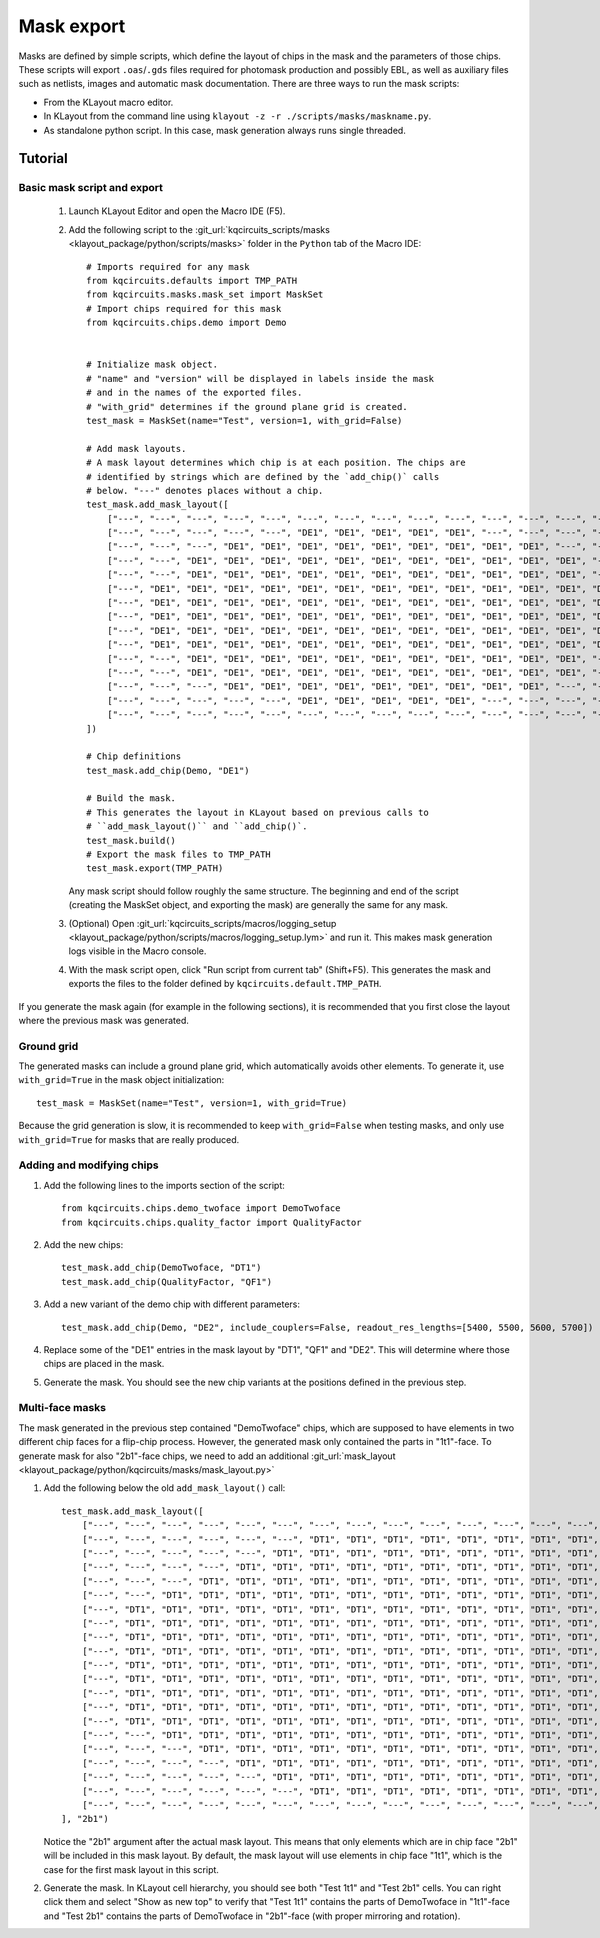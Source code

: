 Mask export
===========

Masks are defined by simple scripts, which define the layout of chips in the
mask and the parameters of those chips. These scripts will export
``.oas``/``.gds`` files required for photomask production and possibly EBL,
as well as auxiliary files such as netlists, images and automatic mask
documentation. There are three ways to run the mask scripts:

- From the KLayout macro editor.
- In KLayout from the command line using ``klayout -z -r ./scripts/masks/maskname.py``.
- As standalone python script. In this case, mask generation always runs single threaded.

Tutorial
--------

Basic mask script and export
^^^^^^^^^^^^^^^^^^^^^^^^^^^^

    #. Launch KLayout Editor and open the Macro IDE (F5).

    #. Add the following script to the :git_url:`kqcircuits_scripts/masks <klayout_package/python/scripts/masks>` folder in
       the ``Python`` tab of the Macro IDE::

        # Imports required for any mask
        from kqcircuits.defaults import TMP_PATH
        from kqcircuits.masks.mask_set import MaskSet
        # Import chips required for this mask
        from kqcircuits.chips.demo import Demo


        # Initialize mask object.
        # "name" and "version" will be displayed in labels inside the mask
        # and in the names of the exported files.
        # "with_grid" determines if the ground plane grid is created.
        test_mask = MaskSet(name="Test", version=1, with_grid=False)

        # Add mask layouts.
        # A mask layout determines which chip is at each position. The chips are
        # identified by strings which are defined by the `add_chip()` calls
        # below. "---" denotes places without a chip.
        test_mask.add_mask_layout([
            ["---", "---", "---", "---", "---", "---", "---", "---", "---", "---", "---", "---", "---", "---", "---"],
            ["---", "---", "---", "---", "---", "DE1", "DE1", "DE1", "DE1", "DE1", "---", "---", "---", "---", "---"],
            ["---", "---", "---", "DE1", "DE1", "DE1", "DE1", "DE1", "DE1", "DE1", "DE1", "DE1", "---", "---", "---"],
            ["---", "---", "DE1", "DE1", "DE1", "DE1", "DE1", "DE1", "DE1", "DE1", "DE1", "DE1", "DE1", "---", "---"],
            ["---", "---", "DE1", "DE1", "DE1", "DE1", "DE1", "DE1", "DE1", "DE1", "DE1", "DE1", "DE1", "---", "---"],
            ["---", "DE1", "DE1", "DE1", "DE1", "DE1", "DE1", "DE1", "DE1", "DE1", "DE1", "DE1", "DE1", "DE1", "---"],
            ["---", "DE1", "DE1", "DE1", "DE1", "DE1", "DE1", "DE1", "DE1", "DE1", "DE1", "DE1", "DE1", "DE1", "---"],
            ["---", "DE1", "DE1", "DE1", "DE1", "DE1", "DE1", "DE1", "DE1", "DE1", "DE1", "DE1", "DE1", "DE1", "---"],
            ["---", "DE1", "DE1", "DE1", "DE1", "DE1", "DE1", "DE1", "DE1", "DE1", "DE1", "DE1", "DE1", "DE1", "---"],
            ["---", "DE1", "DE1", "DE1", "DE1", "DE1", "DE1", "DE1", "DE1", "DE1", "DE1", "DE1", "DE1", "DE1", "---"],
            ["---", "---", "DE1", "DE1", "DE1", "DE1", "DE1", "DE1", "DE1", "DE1", "DE1", "DE1", "DE1", "---", "---"],
            ["---", "---", "DE1", "DE1", "DE1", "DE1", "DE1", "DE1", "DE1", "DE1", "DE1", "DE1", "DE1", "---", "---"],
            ["---", "---", "---", "DE1", "DE1", "DE1", "DE1", "DE1", "DE1", "DE1", "DE1", "DE1", "---", "---", "---"],
            ["---", "---", "---", "---", "---", "DE1", "DE1", "DE1", "DE1", "DE1", "---", "---", "---", "---", "---"],
            ["---", "---", "---", "---", "---", "---", "---", "---", "---", "---", "---", "---", "---", "---", "---"],
        ])

        # Chip definitions
        test_mask.add_chip(Demo, "DE1")

        # Build the mask.
        # This generates the layout in KLayout based on previous calls to
        # ``add_mask_layout()`` and ``add_chip()`.
        test_mask.build()
        # Export the mask files to TMP_PATH
        test_mask.export(TMP_PATH)

       Any mask script should follow roughly the same structure. The
       beginning and end of the script (creating the MaskSet object, and exporting the
       mask) are generally the same for any mask.

    #. (Optional) Open :git_url:`kqcircuits_scripts/macros/logging_setup <klayout_package/python/scripts/macros/logging_setup.lym>` and run it.
       This makes mask generation logs visible in the Macro console.

    #. With the mask script open, click "Run script from current tab"
       (Shift+F5). This generates the mask and exports the files to the
       folder defined by ``kqcircuits.default.TMP_PATH``.

If you generate the mask again (for example in the following sections), it is
recommended that you first close the layout where the previous mask was
generated.

Ground grid
^^^^^^^^^^^

The generated masks can include a ground plane grid, which automatically
avoids other elements. To generate it, use ``with_grid=True`` in the mask object
initialization::

    test_mask = MaskSet(name="Test", version=1, with_grid=True)

Because the grid generation is slow, it is recommended to keep
``with_grid=False`` when testing masks, and only use ``with_grid=True`` for
masks that are really produced.

Adding and modifying chips
^^^^^^^^^^^^^^^^^^^^^^^^^^

#. Add the following lines to the imports section of the script::

    from kqcircuits.chips.demo_twoface import DemoTwoface
    from kqcircuits.chips.quality_factor import QualityFactor

#. Add the new chips::

    test_mask.add_chip(DemoTwoface, "DT1")
    test_mask.add_chip(QualityFactor, "QF1")

#. Add a new variant of the demo chip with different parameters::

    test_mask.add_chip(Demo, "DE2", include_couplers=False, readout_res_lengths=[5400, 5500, 5600, 5700])

#. Replace some of the "DE1" entries in the mask layout by "DT1", "QF1" and
   "DE2". This will determine where those chips are placed in the mask.

#. Generate the mask. You should see the new chip variants at the positions
   defined in the previous step.

Multi-face masks
^^^^^^^^^^^^^^^^

The mask generated in the previous step contained "DemoTwoface" chips, which
are supposed to have elements in two different chip faces for a flip-chip
process. However, the generated mask only contained the parts in "1t1"-face.
To generate mask for also "2b1"-face chips, we need to add an
additional :git_url:`mask_layout <klayout_package/python/kqcircuits/masks/mask_layout.py>`

#. Add the following below the old ``add_mask_layout()`` call::

    test_mask.add_mask_layout([
        ["---", "---", "---", "---", "---", "---", "---", "---", "---", "---", "---", "---", "---", "---", "---", "---", "---", "---", "---", "---", "---"],
        ["---", "---", "---", "---", "---", "---", "DT1", "DT1", "DT1", "DT1", "DT1", "DT1", "DT1", "DT1", "DT1", "---", "---", "---", "---", "---", "---"],
        ["---", "---", "---", "---", "---", "DT1", "DT1", "DT1", "DT1", "DT1", "DT1", "DT1", "DT1", "DT1", "DT1", "DT1", "---", "---", "---", "---", "---"],
        ["---", "---", "---", "---", "DT1", "DT1", "DT1", "DT1", "DT1", "DT1", "DT1", "DT1", "DT1", "DT1", "DT1", "DT1", "DT1", "---", "---", "---", "---"],
        ["---", "---", "---", "DT1", "DT1", "DT1", "DT1", "DT1", "DT1", "DT1", "DT1", "DT1", "DT1", "DT1", "DT1", "DT1", "DT1", "DT1", "---", "---", "---"],
        ["---", "---", "DT1", "DT1", "DT1", "DT1", "DT1", "DT1", "DT1", "DT1", "DT1", "DT1", "DT1", "DT1", "DT1", "DT1", "DT1", "DT1", "DT1", "---", "---"],
        ["---", "DT1", "DT1", "DT1", "DT1", "DT1", "DT1", "DT1", "DT1", "DT1", "DT1", "DT1", "DT1", "DT1", "DT1", "DT1", "DT1", "DT1", "DT1", "DT1", "---"],
        ["---", "DT1", "DT1", "DT1", "DT1", "DT1", "DT1", "DT1", "DT1", "DT1", "DT1", "DT1", "DT1", "DT1", "DT1", "DT1", "DT1", "DT1", "DT1", "DT1", "---"],
        ["---", "DT1", "DT1", "DT1", "DT1", "DT1", "DT1", "DT1", "DT1", "DT1", "DT1", "DT1", "DT1", "DT1", "DT1", "DT1", "DT1", "DT1", "DT1", "DT1", "---"],
        ["---", "DT1", "DT1", "DT1", "DT1", "DT1", "DT1", "DT1", "DT1", "DT1", "DT1", "DT1", "DT1", "DT1", "DT1", "DT1", "DT1", "DT1", "DT1", "DT1", "---"],
        ["---", "DT1", "DT1", "DT1", "DT1", "DT1", "DT1", "DT1", "DT1", "DT1", "DT1", "DT1", "DT1", "DT1", "DT1", "DT1", "DT1", "DT1", "DT1", "DT1", "---"],
        ["---", "DT1", "DT1", "DT1", "DT1", "DT1", "DT1", "DT1", "DT1", "DT1", "DT1", "DT1", "DT1", "DT1", "DT1", "DT1", "DT1", "DT1", "DT1", "DT1", "---"],
        ["---", "DT1", "DT1", "DT1", "DT1", "DT1", "DT1", "DT1", "DT1", "DT1", "DT1", "DT1", "DT1", "DT1", "DT1", "DT1", "DT1", "DT1", "DT1", "DT1", "---"],
        ["---", "DT1", "DT1", "DT1", "DT1", "DT1", "DT1", "DT1", "DT1", "DT1", "DT1", "DT1", "DT1", "DT1", "DT1", "DT1", "DT1", "DT1", "DT1", "DT1", "---"],
        ["---", "DT1", "DT1", "DT1", "DT1", "DT1", "DT1", "DT1", "DT1", "DT1", "DT1", "DT1", "DT1", "DT1", "DT1", "DT1", "DT1", "DT1", "DT1", "DT1", "---"],
        ["---", "---", "DT1", "DT1", "DT1", "DT1", "DT1", "DT1", "DT1", "DT1", "DT1", "DT1", "DT1", "DT1", "DT1", "DT1", "DT1", "DT1", "DT1", "---", "---"],
        ["---", "---", "---", "DT1", "DT1", "DT1", "DT1", "DT1", "DT1", "DT1", "DT1", "DT1", "DT1", "DT1", "DT1", "DT1", "DT1", "DT1", "---", "---", "---"],
        ["---", "---", "---", "---", "DT1", "DT1", "DT1", "DT1", "DT1", "DT1", "DT1", "DT1", "DT1", "DT1", "DT1", "DT1", "DT1", "---", "---", "---", "---"],
        ["---", "---", "---", "---", "---", "DT1", "DT1", "DT1", "DT1", "DT1", "DT1", "DT1", "DT1", "DT1", "DT1", "DT1", "---", "---", "---", "---", "---"],
        ["---", "---", "---", "---", "---", "---", "DT1", "DT1", "DT1", "DT1", "DT1", "DT1", "DT1", "DT1", "DT1", "---", "---", "---", "---", "---", "---"],
        ["---", "---", "---", "---", "---", "---", "---", "---", "---", "---", "---", "---", "---", "---", "---", "---", "---", "---", "---", "---", "---"],
    ], "2b1")

   Notice the "2b1" argument after the actual mask layout. This means that only
   elements which are in chip face "2b1" will be included in this mask layout.
   By default, the mask layout will use elements in chip face "1t1", which is
   the case for the first mask layout in this script.

#. Generate the mask. In KLayout cell hierarchy, you should see both "Test 1t1"
   and "Test 2b1" cells. You can right click them and select "Show as new
   top" to verify that "Test 1t1" contains the parts of DemoTwoface in
   "1t1"-face and "Test 2b1" contains the parts of DemoTwoface in "2b1"-face
   (with proper mirroring and rotation).
